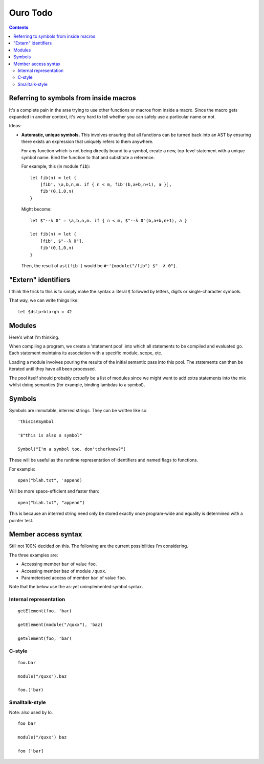 
Ouro Todo
=========

.. contents::

Referring to symbols from inside macros
---------------------------------------

It's a complete pain in the arse trying to use other functions or macros from
inside a macro.  Since the macro gets expanded in another context, it's very
hard to tell whether you can safely use a particular name or not.

Ideas:

-   **Automatic, unique symbols.** This involves ensuring that all functions can
    be turned back into an AST by ensuring there exists an expression that
    uniquely refers to them anywhere.

    For any function which is not being directly bound to a symbol, create a
    new, top-level statement with a unique symbol name.  Bind the function to
    that and substitute a reference.

    For example, this (in module ``fib``)::

        let fib(n) = let {
            [fib', \a,b,n,m. if { n < m, fib'(b,a+b,n+1), a }],
            fib'(0,1,0,n)
        }

    Might become::

        let $"--λ 0" = \a,b,n,m. if { n < m, $"--λ 0"(b,a+b,n+1), a }

        let fib(n) = let {
            [fib', $"--λ 0"],
            fib'(0,1,0,n)
        }

    Then, the result of ``ast(fib')`` would be
    ``#~'{module("/fib") $"--λ 0"}``.

"Extern" identifiers
--------------------

I think the trick to this is to simply make the syntax a literal ``$``
followed by letters, digits or single-character symbols.

That way, we can write things like::

    let $dstp:blargh = 42

Modules
-------

Here's what I'm thinking.

When compiling a program, we create a 'statement pool' into which all
statements to be compiled and evaluated go.  Each statement maintains its
association with a specific module, scope, etc.

Loading a module involves pouring the results of the initial semantic pass
into this pool.  The statements can then be iterated until they have all been
processed.

The pool itself should probably *actually* be a list of modules since we might
want to add extra statements into the mix whilst doing semantics (for example,
binding lambdas to a symbol).

Symbols
-------

Symbols are immutable, interred strings.  They can be written like so::

    'thisIsASymbol

    '$"this is also a symbol"

    Symbol("I'm a symbol too, don'tcherknow?")

These will be useful as the runtime representation of identifiers and named
flags to functions.

For example::

    open("blah.txt", 'append)

Will be more space-efficient and faster than::

    open("blah.txt", "append")

This is because an interred string need only be stored exactly once
program-wide and equality is determined with a pointer test.

Member access syntax
--------------------

Still not 100% decided on this.  The following are the current possibilities
I'm considering.

The three examples are:

- Accessing member ``bar`` of value ``foo``.
- Accessing member ``baz`` of module ``/quxx``.
- Parameterised access of member ``bar`` of value ``foo``.

Note that the below use the as-yet unimplemented symbol syntax.

Internal representation
```````````````````````

::

    getElement(foo, 'bar)

    getElement(module("/quxx"), 'baz)

    getElement(foo, 'bar)

C-style
```````

::

    foo.bar

    module("/quxx").baz

    foo.('bar)

Smalltalk-style
```````````````

Note: also used by Io.

::

    foo bar

    module("/quxx") baz

    foo ['bar]

